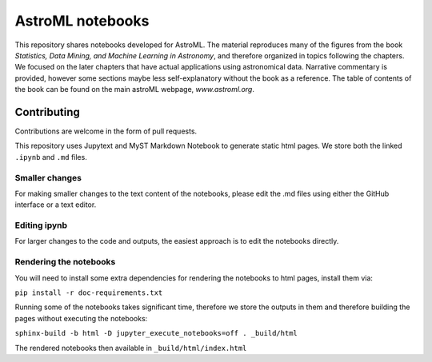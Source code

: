 AstroML notebooks
-----------------

This repository shares notebooks developed for AstroML. The material
reproduces many of the figures from the book `Statistics, Data Mining, and
Machine Learning in Astronomy`, and therefore organized in topics following
the chapters. We focused on the later chapters that
have actual applications using astronomical data.
Narrative commentary is provided, however some sections maybe less
self-explanatory without the book as a reference.
The table of contents of the book can be found on the main astroML webpage, `www.astroml.org`.


Contributing
^^^^^^^^^^^^

Contributions are welcome in the form of pull requests.

This repository uses Jupytext and MyST Markdown Notebook to generate static
html pages. We store both the linked ``.ipynb`` and ``.md`` files.


Smaller changes
"""""""""""""""

For making smaller changes to the text content of the notebooks, please edit
the .md files using either the GitHub interface or a text editor.


Editing ipynb
"""""""""""""

For larger changes to the code and outputs, the easiest approach is to edit
the notebooks directly.


Rendering the notebooks
"""""""""""""""""""""""

You will need to install some extra dependencies for rendering the notebooks to html pages, install them via:

``pip install -r doc-requirements.txt``

Running some of the notebooks takes significant time, therefore we store the outputs in them and therefore
building the pages without executing the notebooks:

``sphinx-build -b html -D jupyter_execute_notebooks=off . _build/html``

The rendered notebooks then available in ``_build/html/index.html``
